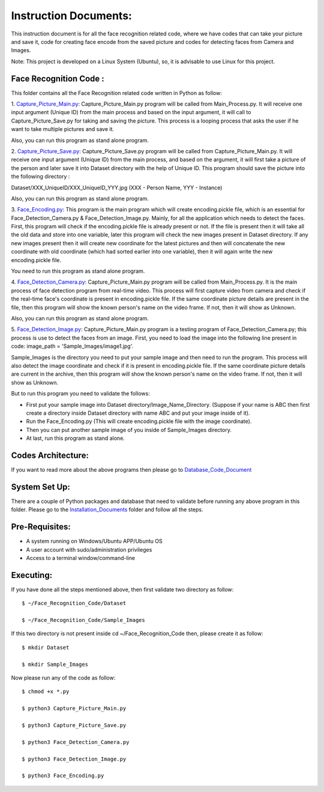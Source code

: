 Instruction Documents:
**********************************
This instruction document is for all the face recognition related code, where we have codes that can take your picture and save it, code for creating face encode from the saved picture and codes for detecting faces from Camera and Images.

Note: This project is developed on a Linux System (Ubuntu), so, it is advisable to use Linux for this project.

Face Recognition Code :
-----------------------------------

This folder contains all the Face Recognition related code written in Python as follow:

1. Capture_Picture_Main.py_:
Capture_Picture_Main.py program will be called from Main_Process.py. It will receive one input argument (Unique ID) from the main process and based on the input argument, it will call to Capture_Picture_Save.py for taking and saving the picture. This process is a looping process that asks the user if he want to take multiple pictures and save it.

Also, you can run this program as stand alone program.

2. Capture_Picture_Save.py_:
Capture_Picture_Save.py program will be called from Capture_Picture_Main.py. It will receive one input argument (Unique ID) from the main process, and based on the argument, it will first take a picture of the person and later save it into Dataset directory with the help of Unique ID. This program should save the picture into the following directory :

Dataset/XXX_UniqueID/XXX_UniqueID_YYY.jpg (XXX - Person Name, YYY - Instance)

Also, you can run this program as stand alone program.

3. Face_Encoding.py_:
This program is the main program which will create encoding.pickle file, which is an essential for Face_Detection_Camera.py & Face_Detection_Image.py. Mainly, for all the application which needs to detect the faces. First, this program will check if the encoding.pickle file is already present or not. If the file is present then it will take all the old data and store into one variable, later this program will check the new images present in Dataset directory. If any new images present then it will create new coordinate for the latest pictures and then will concatenate the new coordinate with old coordinate (which had sorted earlier into one variable), then it will again write the new encoding.pickle file.

You need to run this program as stand alone program.

4. Face_Detection_Camera.py_:
Capture_Picture_Main.py program will be called from Main_Process.py.  It is the main process of face detection program from real-time video. This process will first capture video from camera and check if the real-time face's coordinate is present in encoding.pickle file. If the same coordinate picture details are present in the file, then this program will show the known person's name on the video frame. If not, then it will show as Unknown.

Also, you can run this program as stand alone program.

5. Face_Detection_Image.py_:
Capture_Picture_Main.py program is a testing program of Face_Detection_Camera.py; this process is use to detect the faces from an image. First, you need to load the image into the following line present in code: image_path = 'Sample_Images/image1.jpg'.

Sample_Images is the directory you need to put your sample image and then need to run the program. This process will also detect the image coordinate and check if it is present in encoding.pickle file. If the same coordinate picture details are current in the archive, then this program will show the known person's name on the video frame. If not, then it will show as Unknown.

But to run this program you need to validate the follows:

* First put your sample image into Dataset directory/Image_Name_Directory. (Suppose if your name is ABC then first create a directory inside Dataset directory with name ABC and put your image inside of it).
* Run the Face_Encoding.py (This will create encoding.pickle file with the image coordinate).
* Then you can put another sample image of you inside of Sample_Images directory.
* At last, run this program as stand alone.


.. _Capture_Picture_Main.py:    https://github.com/ripanmukherjee/Robotic-Greeter/blob/master/Development_Code/Face_Recognition_Code/Capture_Picture_Main.py
.. _Capture_Picture_Save.py:    https://github.com/ripanmukherjee/Robotic-Greeter/blob/master/Development_Code/Face_Recognition_Code/Capture_Picture_Save.py
.. _Face_Detection_Camera.py:   https://github.com/ripanmukherjee/Robotic-Greeter/blob/master/Development_Code/Face_Recognition_Code/Face_Detection_Camera.py
.. _Face_Detection_Image.py:    https://github.com/ripanmukherjee/Robotic-Greeter/blob/master/Development_Code/Face_Recognition_Code/Face_Detection_Image.py
.. _Face_Encoding.py:           https://github.com/ripanmukherjee/Robotic-Greeter/blob/master/Development_Code/Face_Recognition_Code/Face_Encoding.py

Codes Architecture:
-----------------------------------
If you want to read more about the above programs then please go to Database_Code_Document_

.. _Database_Code_Document:

System Set Up:
-----------------------------------
There are a couple of Python packages and database that need to validate before running any above program in this folder. Please go to the Installation_Documents_ folder and follow all the steps.

.. _Installation_Documents: https://github.com/ripanmukherjee/Robotic-Greeter/tree/master/Installation_Documents

Pre-Requisites:
-----------------------------------
* A system running on Windows/Ubuntu APP/Ubuntu OS
* A user account with sudo/administration privileges
* Access to a terminal window/command-line

Executing:
-------------
If you have done all the steps mentioned above, then first validate two directory as follow::

    $ ~/Face_Recognition_Code/Dataset

    $ ~/Face_Recognition_Code/Sample_Images

If this two directory is not present inside cd ~/Face_Recognition_Code then, please
create it as follow::

    $ mkdir Dataset

    $ mkdir Sample_Images

Now please run any of the code as follow::

    $ chmod +x *.py

    $ python3 Capture_Picture_Main.py

    $ python3 Capture_Picture_Save.py

    $ python3 Face_Detection_Camera.py

    $ python3 Face_Detection_Image.py

    $ python3 Face_Encoding.py

